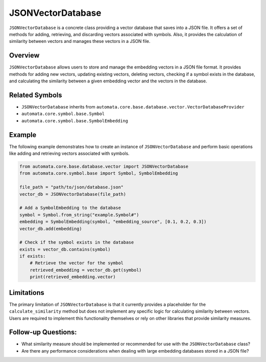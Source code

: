 JSONVectorDatabase
==================

``JSONVectorDatabase`` is a concrete class providing a vector database
that saves into a JSON file. It offers a set of methods for adding,
retrieving, and discarding vectors associated with symbols. Also, it
provides the calculation of similarity between vectors and manages these
vectors in a JSON file.

Overview
--------

``JSONVectorDatabase`` allows users to store and manage the embedding
vectors in a JSON file format. It provides methods for adding new
vectors, updating existing vectors, deleting vectors, checking if a
symbol exists in the database, and calculating the similarity between a
given embedding vector and the vectors in the database.

Related Symbols
---------------

-  ``JSONVectorDatabase`` inherits from
   ``automata.core.base.database.vector.VectorDatabaseProvider``
-  ``automata.core.symbol.base.Symbol``
-  ``automata.core.symbol.base.SymbolEmbedding``

Example
-------

The following example demonstrates how to create an instance of
``JSONVectorDatabase`` and perform basic operations like adding and
retrieving vectors associated with symbols.

.. code:: python

   from automata.core.base.database.vector import JSONVectorDatabase
   from automata.core.symbol.base import Symbol, SymbolEmbedding

   file_path = "path/to/json/database.json"
   vector_db = JSONVectorDatabase(file_path)

   # Add a SymbolEmbedding to the database
   symbol = Symbol.from_string("example.Symbol#")
   embedding = SymbolEmbedding(symbol, "embedding_source", [0.1, 0.2, 0.3])
   vector_db.add(embedding)

   # Check if the symbol exists in the database
   exists = vector_db.contains(symbol)
   if exists:
       # Retrieve the vector for the symbol
       retrieved_embedding = vector_db.get(symbol)
       print(retrieved_embedding.vector)

Limitations
-----------

The primary limitation of ``JSONVectorDatabase`` is that it currently
provides a placeholder for the ``calculate_similarity`` method but does
not implement any specific logic for calculating similarity between
vectors. Users are required to implement this functionality themselves
or rely on other libraries that provide similarity measures.

Follow-up Questions:
--------------------

-  What similarity measure should be implemented or recommended for use
   with the ``JSONVectorDatabase`` class?
-  Are there any performance considerations when dealing with large
   embedding databases stored in a JSON file?
